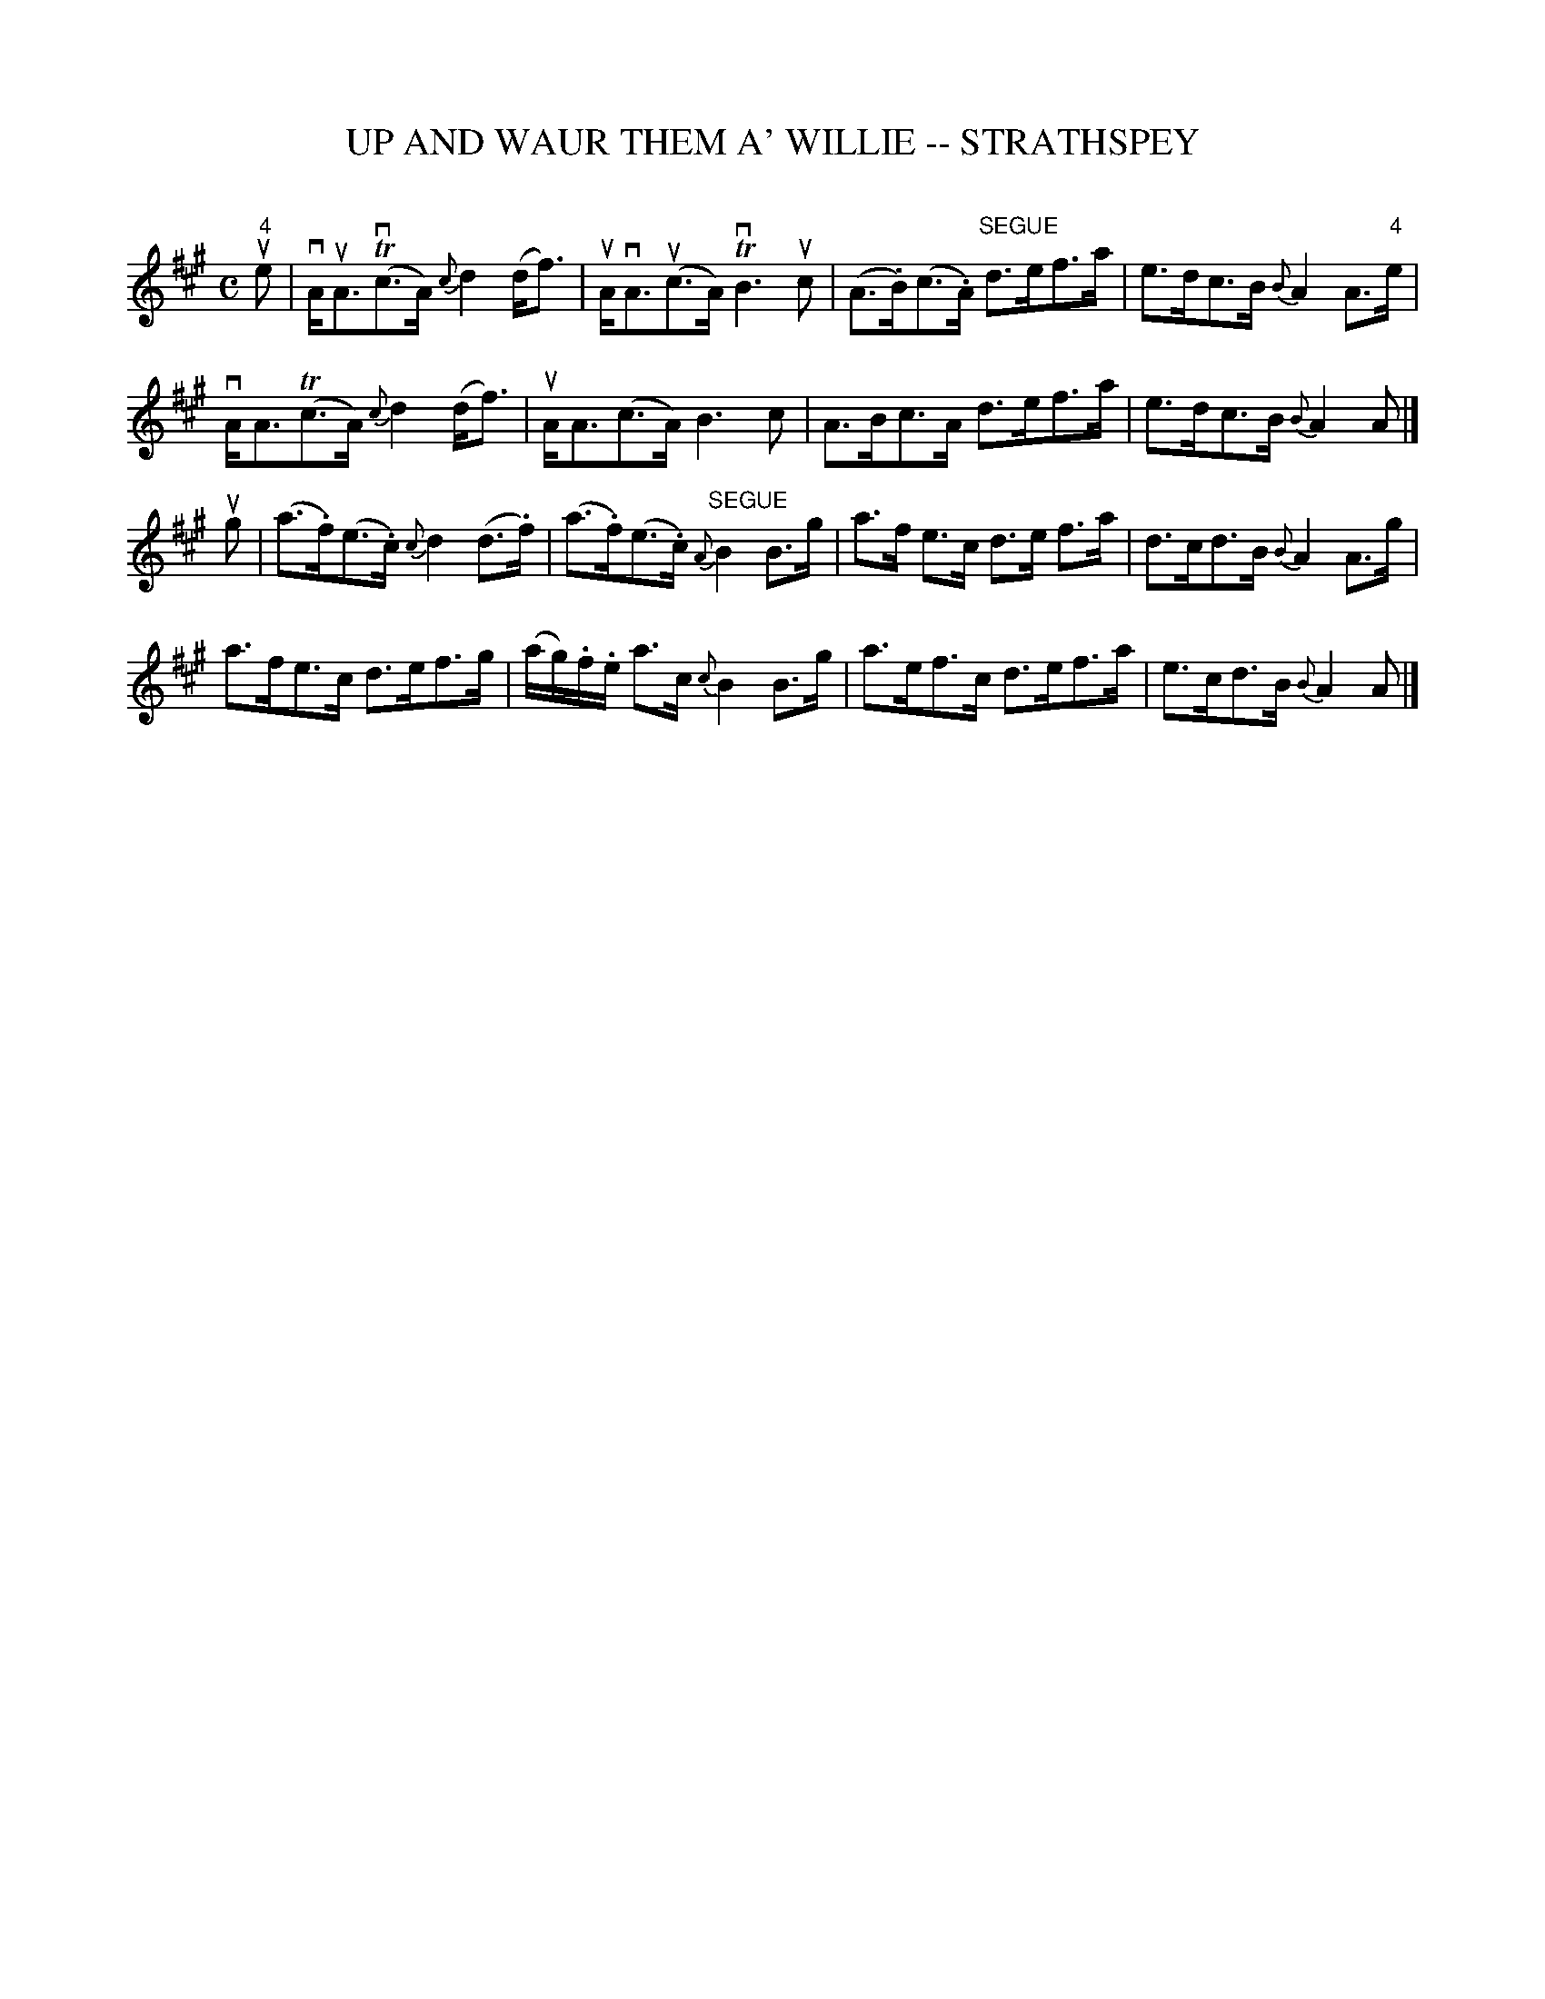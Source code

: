 X: 1
T: UP AND WAUR THEM A' WILLIE -- STRATHSPEY
C: 
B: Ryan's Mammoth Collection of Fiddle Tunes
R: strathspey
M: C
L: 1/16
Z: Contributed 20080824 by John Chambers jc:jc.tzo.net
K: A
"4"ue2 |\
vAuA3(Tvc3A) {c}d4(df3) | uAvA3(uc3A) TvB6uc2 |\
(A3.B)(c3.A) "SEGUE"d3ef3a | e3dc3B {B}A4 A3"4"e |
vAA3(Tc3A) {c}d4(df3) | uAA3(c3A) B6c2 |\
A3Bc3A d3ef3a | e3dc3B {B}A4 A2 |]
ug2 |\
(a3.f)(e3.c) {c}d4(d3.f) | (a3.f)(e3.c) "SEGUE"{A}B4 B3g |\
a3f e3c d3e f3a | d3cd3B {B}A4 A3g |
a3fe3c d3ef3g | (ag).f.e a3c {c}B4 B3g |\
a3ef3c d3ef3a | e3cd3B {B}A4 A2 |]
